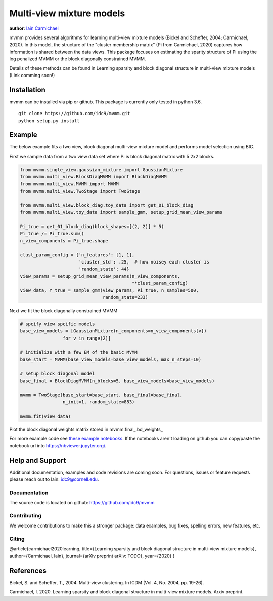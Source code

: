 Multi-view mixture models
-------------------------

**author**: `Iain Carmichael`_


mvmm provides several algorithms for learning multi-view mixture models (Bickel and Scheffer, 2004; Carmichael, 2020). In this model, the structure of the "cluster membership matrix" (Pi from Carmichael, 2020) captures how information is shared between the data views. This package focuses on estimating the sparity structure of Pi using the log penalized MVMM or the block diagonally constrained MVMM.

Details of these methods can be found in Learning sparsity and block diagonal structure in multi-view mixture models (Link comming soon!)

Installation
============

mvmm can be installed via pip or github. This package is currently only tested in python 3.6.

::

    git clone https://github.com/idc9/mvmm.git
    python setup.py install

Example
=======

The below example fits a two view, block diagonal multi-view mixture model and performs model selection using BIC.

First we sample data from a two view data set where Pi is block diagonal matrix with 5 2x2 blocks.

.. code:: python

    from mvmm.single_view.gaussian_mixture import GaussianMixture
    from mvmm.multi_view.BlockDiagMVMM import BlockDiagMVMM
    from mvmm.multi_view.MVMM import MVMM
    from mvmm.multi_view.TwoStage import TwoStage

    from mvmm.multi_view.block_diag.toy_data import get_01_block_diag
    from mvmm.multi_view.toy_data import sample_gmm, setup_grid_mean_view_params

    Pi_true = get_01_block_diag(block_shapes=[(2, 2)] * 5)
    Pi_true /= Pi_true.sum()
    n_view_components = Pi_true.shape

    clust_param_config = {'n_features': [1, 1],
                          'cluster_std': .25,  # how noisey each cluster is
                          'random_state': 44}
    view_params = setup_grid_mean_view_params(n_view_components,
                                              **clust_param_config)
    view_data, Y_true = sample_gmm(view_params, Pi_true, n_samples=500,
                                   random_state=233)

.. image:: doc/figures/obs_data_and_true_pi.png


Next we fit the block diagonally constrained MVMM

.. code:: python

    # spcify view spcific models
    base_view_models = [GaussianMixture(n_components=n_view_components[v])
                    for v in range(2)]

    # initialize with a few EM of the basic MVMM
    base_start = MVMM(base_view_models=base_view_models, max_n_steps=10)

    # setup block diagonal model
    base_final = BlockDiagMVMM(n_blocks=5, base_view_models=base_view_models)

    mvmm = TwoStage(base_start=base_start, base_final=base_final,
                    n_init=1, random_state=883)

    mvmm.fit(view_data)


Plot the block diagonal weights matrix stored in mvmm.final_.bd_weights_

.. image:: doc/figures/D_est.png
  :width: 512
  :heigh: 512


For more example code see `these example notebooks`_. If the notebooks aren't loading on github you can copy/paste the notebook url into https://nbviewer.jupyter.org/.

Help and Support
================

Additional documentation, examples and code revisions are coming soon.
For questions, issues or feature requests please reach out to Iain:
idc9@cornell.edu.

Documentation
^^^^^^^^^^^^^

The source code is located on github: https://github.com/idc9/mvmm

.. Testing
.. ^^^^^^^

.. Testing is done using `nose`.


Contributing
^^^^^^^^^^^^

We welcome contributions to make this a stronger package: data examples,
bug fixes, spelling errors, new features, etc.


Citing
^^^^^^

@article{carmichael2020learning,
title={Learning sparsity and block diagonal structure in multi-view mixture models},
author={Carmichael, Iain},
journal={arXiv preprint arXiv: TODO},
year={2020}
}

References
==========

Bickel, S. and Scheffer, T., 2004. Multi-view clustering. In ICDM (Vol. 4, No. 2004, pp. 19-26).

Carmichael, I. 2020. Learning sparsity and block diagonal structure in multi-view mixture models. Arxiv preprint.


.. _Iain Carmichael: https://idc9.github.io/
.. _these example notebooks: https://github.com/idc9/mvmm/tree/master/doc/example_notebooks
